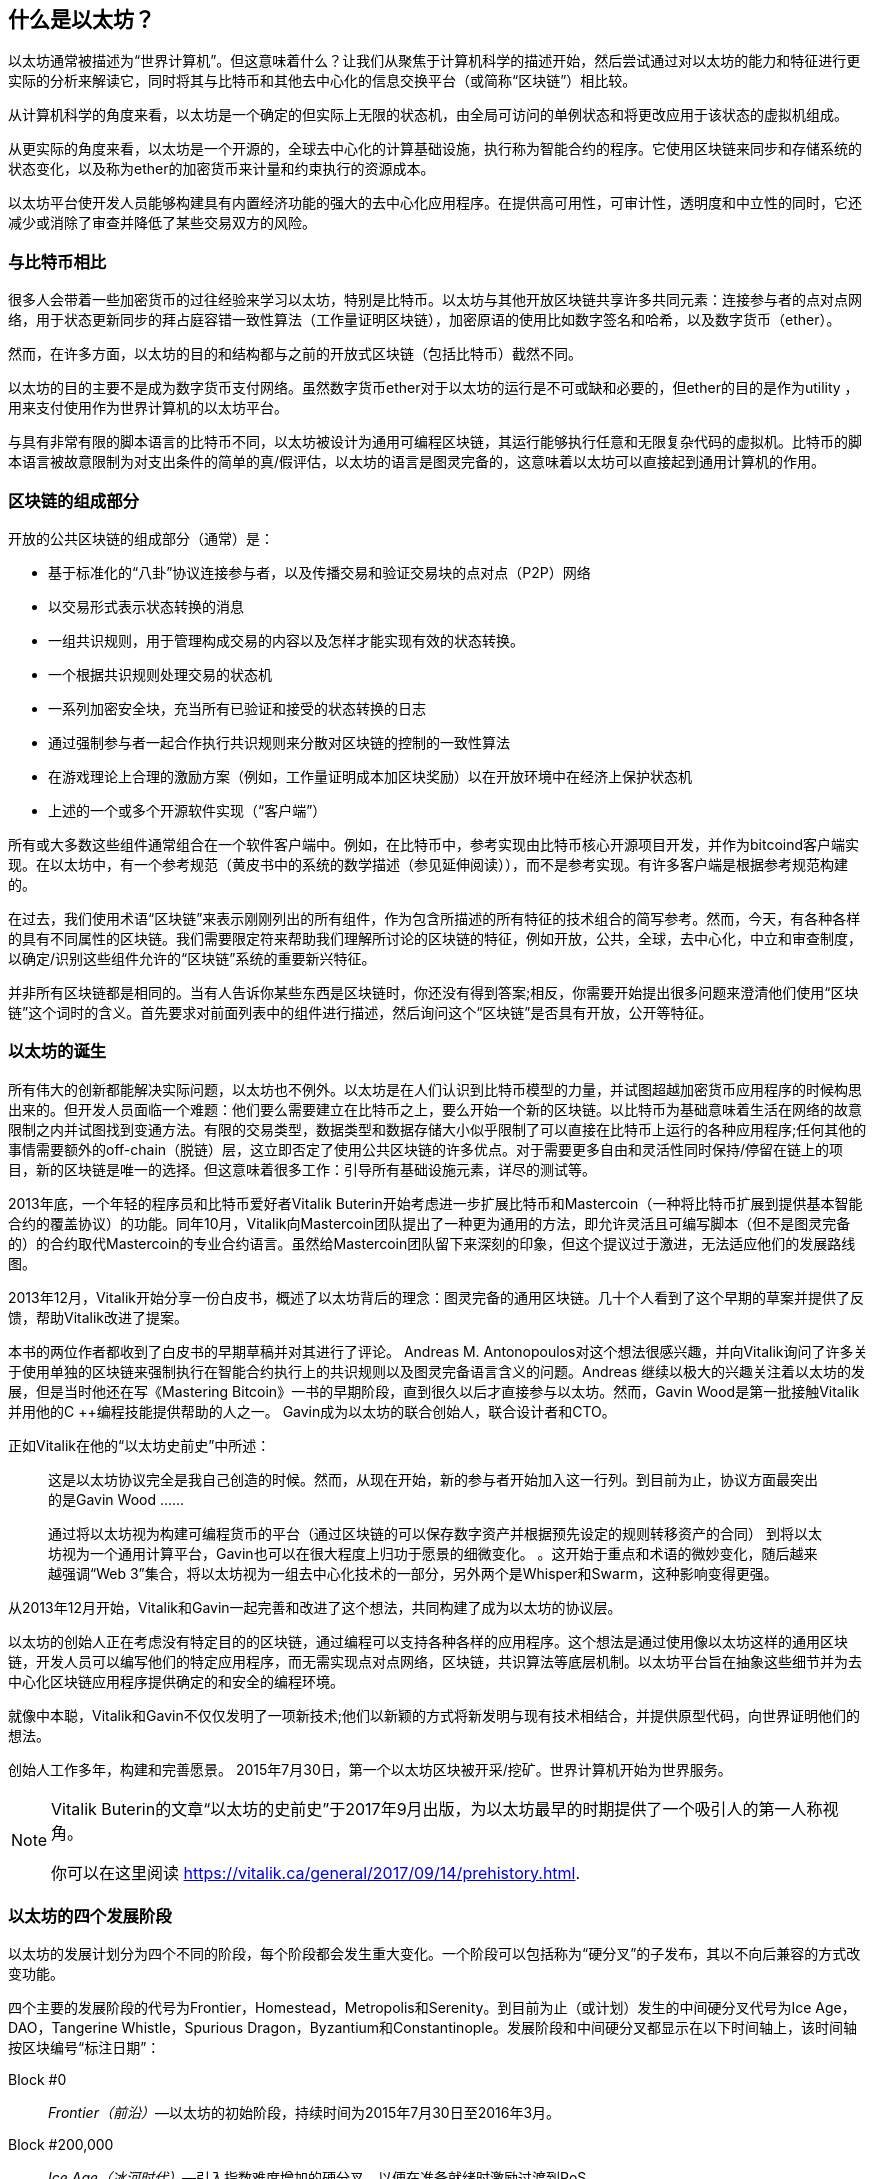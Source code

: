 [role="pagenumrestart"]
[[whatis_chapter]]
== 什么是以太坊？

以太坊通常被描述为“世界计算机”。但这意味着什么？让我们从聚焦于计算机科学的描述开始，然后尝试通过对以太坊的能力和特征进行更实际的分析来解读它，同时将其与比特币和其他去中心化的信息交换平台（或简称“区块链”）相比较。

从计算机科学的角度来看，以太坊是一个确定的但实际上无限的状态机，由全局可访问的单例状态和将更改应用于该状态的虚拟机组成。

从更实际的角度来看，以太坊是一个开源的，全球去中心化的计算基础设施，执行称为智能合约的程序。它使用区块链来同步和存储系统的状态变化，以及称为ether的加密货币来计量和约束执行的资源成本。

以太坊平台使开发人员能够构建具有内置经济功能的强大的去中心化应用程序。在提供高可用性，可审计性，透明度和中立性的同时，它还减少或消除了审查并降低了某些交易双方的风险。

[[bitcoin_comparison]]
=== 与比特币相比

很多人会带着一些加密货币的过往经验来学习以太坊，特别是比特币。以太坊与其他开放区块链共享许多共同元素：连接参与者的点对点网络，用于状态更新同步的拜占庭容错一致性算法（工作量证明区块链），加密原语的使用比如数字签名和哈希，以及数字货币（ether）。

然而，在许多方面，以太坊的目的和结构都与之前的开放式区块链（包括比特币）截然不同。

以太坊的目的主要不是成为数字货币支付网络。虽然数字货币ether对于以太坊的运行是不可或缺和必要的，但ether的目的是作为utility ，用来支付使用作为世界计算机的以太坊平台。

与具有非常有限的脚本语言的比特币不同，以太坊被设计为通用可编程区块链，其运行能够执行任意和无限复杂代码的虚拟机。比特币的脚本语言被故意限制为对支出条件的简单的真/假评估，以太坊的语言是图灵完备的，这意味着以太坊可以直接起到通用计算机的作用。

[[blockchain_components]]
=== 区块链的组成部分

开放的公共区块链的组成部分（通常）是：

* 基于标准化的“八卦”协议连接参与者，以及传播交易和验证交易块的点对点（P2P）网络
* 以交易形式表示状态转换的消息
* 一组共识规则，用于管理构成交易的内容以及怎样才能实现有效的状态转换。
* 一个根据共识规则处理交易的状态机
* 一系列加密安全块，充当所有已验证和接受的状态转换的日志
* 通过强制参与者一起合作执行共识规则来分散对区块链的控制的一致性算法
* 在游戏理论上合理的激励方案（例如，工作量证明成本加区块奖励）以在开放环境中在经济上保护状态机
* 上述的一个或多个开源软件实现（“客户端”）

所有或大多数这些组件通常组合在一个软件客户端中。例如，在比特币中，参考实现由比特币核心开源项目开发，并作为bitcoind客户端实现。在以太坊中，有一个参考规范（黄皮书中的系统的数学描述（参见延伸阅读）），而不是参考实现。有许多客户端是根据参考规范构建的。

在过去，我们使用术语“区块链”来表示刚刚列出的所有组件，作为包含所描述的所有特征的技术组合的简写参考。然而，今天，有各种各样的具有不同属性的区块链。我们需要限定符来帮助我们理解所讨论的区块链的特征，例如开放，公共，全球，去中心化，中立和审查制度，以确定/识别这些组件允许的“区块链”系统的重要新兴特征。

并非所有区块链都是相同的。当有人告诉你某些东西是区块链时，你还没有得到答案;相反，你需要开始提出很多问题来澄清他们使用“区块链”这个词时的含义。首先要求对前面列表中的组件进行描述，然后询问这个“区块链”是否具有开放，公开等特征。

[[ethereum_birth]]
=== 以太坊的诞生

所有伟大的创新都能解决实际问题，以太坊也不例外。以太坊是在人们认识到比特币模型的力量，并试图超越加密货币应用程序的时候构思出来的。但开发人员面临一个难题：他们要么需要建立在比特币之上，要么开始一个新的区块链。以比特币为基础意味着生活在网络的故意限制之内并试图找到变通方法。有限的交易类型，数据类型和数据存储大小似乎限制了可以直接在比特币上运行的各种应用程序;任何其他的事情需要额外的off-chain（脱链）层，这立即否定了使用公共区块链的许多优点。对于需要更多自由和灵活性同时保持/停留在链上的项目，新的区块链是唯一的选择。但这意味着很多工作：引导所有基础设施元素，详尽的测试等。

2013年底，一个年轻的程序员和比特币爱好者Vitalik Buterin开始考虑进一步扩展比特币和Mastercoin（一种将比特币扩展到提供基本智能合约的覆盖协议）的功能。同年10月，Vitalik向Mastercoin团队提出了一种更为通用的方法，即允许灵活且可编写脚本（但不是图灵完备的）的合约取代Mastercoin的专业合约语言。虽然给Mastercoin团队留下来深刻的印象，但这个提议过于激进，无法适应他们的发展路线图。

2013年12月，Vitalik开始分享一份白皮书，概述了以太坊背后的理念：图灵完备的通用区块链。几十个人看到了这个早期的草案并提供了反馈，帮助Vitalik改进了提案。

本书的两位作者都收到了白皮书的早期草稿并对其进行了评论。 Andreas M. Antonopoulos对这个想法很感兴趣，并向Vitalik询问了许多关于使用单独的区块链来强制执行在智能合约执行上的共识规则以及图灵完备语言含义的问题。Andreas 继续以极大的兴趣关注着以太坊的发展，但是当时他还在写《Mastering Bitcoin》一书的早期阶段，直到很久以后才直接参与以太坊。然而，Gavin Wood是第一批接触Vitalik并用他的C ++编程技能提供帮助的人之一。 Gavin成为以太坊的联合创始人，联合设计者和CTO。

正如Vitalik在他的“以太坊史前史”中所述：

____
这是以太坊协议完全是我自己创造的时候。然而，从现在开始，新的参与者开始加入这一行列。到目前为止，协议方面最突出的是Gavin Wood ......

通过将以太坊视为构建可编程货币的平台（通过区块链的可以保存数字资产并根据预先设定的规则转移资产的合同） 到将以太坊视为一个通用计算平台，Gavin也可以在很大程度上归功于愿景的细微变化。 。这开始于重点和术语的微妙变化，随后越来越强调“Web 3”集合，将以太坊视为一组去中心化技术的一部分，另外两个是Whisper和Swarm，这种影响变得更强。
____

从2013年12月开始，Vitalik和Gavin一起完善和改进了这个想法，共同构建了成为以太坊的协议层。

以太坊的创始人正在考虑没有特定目的的区块链，通过编程可以支持各种各样的应用程序。这个想法是通过使用像以太坊这样的通用区块链，开发人员可以编写他们的特定应用程序，而无需实现点对点网络，区块链，共识算法等底层机制。以太坊平台旨在抽象这些细节并为去中心化区块链应用程序提供确定的和安全的编程环境。

就像中本聪，Vitalik和Gavin不仅仅发明了一项新技术;他们以新颖的方式将新发明与现有技术相结合，并提供原型代码，向世界证明他们的想法。

创始人工作多年，构建和完善愿景。 2015年7月30日，第一个以太坊区块被开采/挖矿。世界计算机开始为世界服务。

[NOTE]
====
Vitalik Buterin的文章“以太坊的史前史”于2017年9月出版，为以太坊最早的时期提供了一个吸引人的第一人称视角。

你可以在这里阅读
https://vitalik.ca/general/2017/09/14/prehistory.html[].
====

[[development_stages]]
=== 以太坊的四个发展阶段

以太坊的发展计划分为四个不同的阶段，每个阶段都会发生重大变化。一个阶段可以包括称为“硬分叉”的子发布，其以不向后兼容的方式改变功能。

四个主要的发展阶段的代号为Frontier，Homestead，Metropolis和Serenity。到目前为止（或计划）发生的中间硬分叉代号为Ice Age，DAO，Tangerine Whistle，Spurious Dragon，Byzantium和Constantinople。发展阶段和中间硬分叉都显示在以下时间轴上，该时间轴按区块编号“标注日期”：


Block #0:: __Frontier（前沿）__&#x2014;以太坊的初始阶段，持续时间为2015年7月30日至2016年3月。

Block #200,000:: __Ice Age（冰河时代）__&#x2014;引入指数难度增加的硬分叉，以便在准备就绪时激励过渡到PoS。

Block #1,150,000:: __Homestead（家园）__&#x2014;以太坊的第二阶段，于2016年3月推出。

Block #1,192,000:: __DAO__&#x2014;一个硬分叉，用于赔偿被攻击的DAO合约的受害者，并导致以太坊和以太坊经典分裂成两个竞争系统。

Block #2,463,000:: __Tangerine Whistle__&#x2014;一个硬分叉，用于改变某些非常消耗I/O操作的gas计算，并清除利用这些操作的低gas成本的拒绝服务（DoS）攻击的累积状态。

Block #2,675,000:: __Spurious Dragon（虚假的龙）__&#x2014;一个硬分叉，用来解决更多的DoS攻击向量，以及另一个状态清除。另外，还有一种重放攻击保护机制。


Block #4,370,000:: __Metropolis Byzantium（大都会拜占庭）__&#x2014;Metropolis是以太坊的第三个阶段，目前正在撰写本书时，于2017年10月推出。Byzantium是Metropolis计划的两个硬分叉中的第一个。


在Byzantium之后，还有一个为Metropolis计划的硬分叉：Constantinople（君士坦丁堡）。Metropolis之后将是以太坊部署的最后阶段，代号为Serenity（平静）。


[[general_purpose_blockchain]]
=== 以太坊：通用区块链

最初的区块链，即比特币的区块链，跟踪比特币的单位状态及其所有权。您可以将比特币视为分布式共识状态机，其中交易引起全局状态转换，从而改变币的所有权。状态转换受到共识规则的约束，允许所有参与者在挖掘几个块之后（最终）收敛于系统的共同（共识）状态。

以太坊也是一个分布式状态机。但是，以太网不仅仅跟踪货币所有权状态，而是跟踪通用数据存储的状态转换，比如可以保存任何可表示为键值元组的数据的存储。键值数据存储保存任意值，每个值由某个键引用;例如，键“Book Title”引用的值“Mastering Ethereum”。在某些方面，这与大多数通用计算机使用的随机存取存储器（RAM）的数据存储模型具有相同的目的。以太坊拥有存储代码和数据的内存，并使用以太坊区块链来跟踪内存随时间的变化情况。与通用存储程序计算机一样，以太坊可以将代码加载到其状态机中并运行该代码，将结果状态更改存储在其区块链中。与大多数通用计算机存在的两个重要区别是，以太坊状态变化受共识规则的约束，并且状态是全球分布的。以太坊回答了这个问题：“假如我们可以跟踪任意状态并对状态机进行编程以创建一个在共识下运行的全球计算机，那会怎么样？”

[[ethereum_components]]
=== 以太坊的组件

在以太坊中，Components of a Blockchain中描述的区块链系统的组件更具体地说有：


点对点网络:: 以太坊在以太坊主网络上运行，可在TCP端口30303上寻址，并运行一个名为ÐΞVp2p的协议。

共识规则:: 以太坊的共识规则在参考规范黄皮书中定义（参见延伸阅读）。

交易:: 以太坊交易是包括（除了别的之外）发送者，接收者，价值和数据有效载荷的网络消息。

状态机:: 以太坊状态转换由以太坊虚拟机（EVM）处理，这是一个执行字节码（机器语言指令）的基于堆栈的虚拟机。被称为“智能合约”的EVM程序以高级语言（例如，Solidity）编写，并被编译为字节码以在EVM上执行。

数据结构:: 以太坊的状态以数据库（通常是Google的LevelDB）的形式存储在每个本地节点上，该数据库包含称为Merkle Patricia Tree的序列化哈希数据结构中的交易和系统状态。

共识算法:: 以太坊使用比特币的共识模型，中本共识，它使用顺序单一签名区块，由PoW加权重要性来确定最长链，从而确定当前状态。但是，有计划在不久的将来转向代号为Casper的PoS加权投票系统。

经济安全:: 以太坊目前使用一种名为Ethash的PoW算法，但最终将在未来的某个时刻转向PoS。

客户端:: 以太坊有几种可互操作的客户端软件实现，其中最突出的是Go-Ethereum（Geth）和Parity。

[[references]]
==== 延伸阅读

以下参考资料提供了有关此处提及的技术的其他信息：

* The Ethereum Yellow Paper:
https://ethereum.github.io/yellowpaper/paper.pdf

* The Beige Paper, a rewrite of the Yellow Paper for a broader audience in less formal language:
https://github.com/chronaeon/beigepaper

* ÐΞVp2p network protocol:
https://github.com/ethereum/wiki/wiki/%C3%90%CE%9EVp2p-Wire-Protocol

* Ethereum Virtual Machine list of resources:
https://github.com/ethereum/wiki/wiki/Ethereum-Virtual-Machine-(EVM)-Awesome-List

* LevelDB database (used most often to store the local copy of the blockchain):
http://leveldb.org

* Merkle Patricia trees:
https://github.com/ethereum/wiki/wiki/Patricia-Tree

* Ethash PoW algorithm:
https://github.com/ethereum/wiki/wiki/Ethash

* Casper PoS v1 Implementation Guide:
https://github.com/ethereum/research/wiki/Casper-Version-1-Implementation-Guide

* Go-Ethereum (Geth) client:
https://geth.ethereum.org/

* Parity Ethereum client:
https://parity.io/

[[turing_completeness]]
=== 以太坊和图灵完备性

一旦你开始阅读以太坊，你会立即遇到“图灵完备”这个词。他们说，以太坊与比特币不同，是图灵完备的。这到底是什么意思呢？

该术语指的是英国数学家阿兰·图灵，他被认为是计算机科学之父。 1936年，他创建了一个计算机的数学模型，该计算机由状态机组成，通过在顺序存储器上读取和写入符号来操纵符号（类似于无限长的纸带）。通过这种结构，图灵继续提供一个数学基础来回答（否定地）有关通用可计算性的问题，这意味着是否所有问题都是可解决的。他证明了存在一些无法计算的问题。具体来说，他证明了停止问题（无论是否有可能，给定一个任意程序及其输入，以确定程序是否最终会停止运行）是不可解决的。

阿兰·图灵进一步将一个系统定义为图灵完备的，如果它可以用于模拟任何图灵机。这种系统被称为通用图灵机（UTM）。

以太坊能够在称为以太坊虚拟机的状态机中执行存储程序，同时向内存读取和写入数据，使其成为一个图灵完备系统，因此是一个UTM。规定有限存储器的限制下，以太坊可以计算任何可以由任何图灵机计算的算法。

以太坊的突破性创新是将存储程序计算机的通用计算架构与去中心化的区块链相结合，从而创建分布式单状态（单例）世界计算机。以太坊程序在任何地方运行，“无处不在”，但却产生了一个由共识规则保护的共同状态。


[[turing_completeness_feature]]
==== 作为一个“特征”的图灵完备性

听到以太坊是图灵完备的，你可能会得出结论，这是一个在图灵不完备的系统中某种程度上缺乏的特征。相反，它恰恰相反。图灵完备性很容易实现;事实上，已知的最简单的图灵完备状态机有4个状态并使用6个符号，状态定义只有22个指令长。实际上，有时系统被发现是“意外的图灵完备”。可在此处找到此类系统的有趣参考：http://beza1e1.tuxen.de/articles/accidentally_turing_complete.html

但是，图灵完备性是非常危险的，特别是在公共区块链等开放式访问系统中，这是因为我们之前提到的停止问题。例如，现代打印机是图灵完备的，可以打印给定文件，将它们发送到冻结状态。以太坊是图灵完备的事实意味着任何复杂程序都可以由以太坊计算。但这种灵活性带来了一些棘手的安全和资源管理问题。无响应的打印机可以关闭并再次打开。而这在一个公共区块链是不可能的。

[[turing_completeness_implications]]
==== 图灵完备性的含义

图灵证明了你无法通过在计算机上模拟程序来预测程序是否会终止。简单来说，我们无法在不运行程序的情况下预测程序的路径。图灵完备系统可以在“无限循环”中运行，这是一个术语（过度简化）用于描述不终止的程序。创建一个运行永不结束的循环的程序是很简单的。但是由于起始条件和代码之间的复杂交互，无意中永不停止的循环可以在没有警告的情况下出现。在以太坊中，这提出了一个挑战：每个参与节点（客户端）必须验证每笔交易，这些交易运行它调用的任何智能合约。但正如图灵所证明的那样，如果不实际运行（可能永远运行），以太坊无法预测智能合约是否将终止，或者它将运行多长时间。无论是偶然还是故意，都可以创建一个智能合约，使其在节点尝试验证时永远运行。这实际上是一种DoS攻击。当然，在一个需要一毫秒验证的程序和一个永远运行的程序之间是一系列令人讨厌的，占用资源的，内存膨胀的，CPU过热的程序，它们只会浪费资源。在世界计算机中，一个滥用资源的程序会滥用世界的资源。如果无法预先预测资源使用情况，以太坊如何限制一个智能合约使用的资源？

为了应对这一挑战，以太坊引入了一种称为gas的计量机制。当EVM执行智能合约时，它会仔细考虑每条指令（计算，数据访问等）。每个指令具有以gas为单位的预定成本。当交易触发智能合约的执行时，它必须包含一定数量的gas，用于设定运行智能合约可以消耗的资源的上限。如果计算消耗的gas量超过交易中可用的gas，则EVM将终止执行。gas是以太坊用来允许图灵完备计算，同时限制任何程序可以消耗的资源的机制。

接下来的问题是，“如何在以太坊世界计算机上用gas来支付计算费用？”你不会在任何交易所找到gas。它只能作为一笔交易的一部分购买，并且只能用ether购买。ether需要与交易一起发送，并且需要明确指定购买的gas，以及可接受的gas价格。就像在加油站一样，gas的价格也不固定。为交易购买gas，执行计算，并将任何未使用的gas退还给交易的发送方。

[[DApp]]
=== 从通用区块链到去中心化应用（DApps）

以太坊是作为一种创建通用区块链的方法开始的，该区块链可以被编程用于各种用途。但很快，以太坊的愿景扩展到成为DApps编程的平台。 DApps代表了比智能合约更广泛的视角。 DApp至少是一个智能合约和一个Web用户界面。更广泛地说，DApp是一个基于开放的，去中心化的，点对点的基础设施服务构建的Web应用程序。

一个DApp至少由以下组成：

- 区块链上的智能合约
- 一个Web前端用户界面

此外，许多DApps还包括其他的去中心化组件，例如：

- 一个去中心化（P2P）的存储协议和平台
- 一个去中心化（P2P）的消息传递协议和平台

[TIP]
====
你可能会看到DApp被拼写为ÐApps。 Ð字符是拉丁字符，称为“ETH”，暗指以太坊。要显示此字符，请使用Unicode代码点0xD0，或者必要时使用HTML字符实体eth（或十进制实体＃208）。
====

[[evolving_WWW]]
=== 第三代互联网

2004年，“Web 2.0”这个术语引起了人们的关注，描述了面向用户生成的内容，响应式接口和交互性的Web的演进。 Web 2.0不是一个技术规范，而是一个描述Web应用程序新焦点的术语。

DApps的概念旨在将万维网带入其下一个自然进化的阶段，将使用点对点协议的去中心化引入Web应用程序的各个方面。用于描述这种演进的术语是web3，意思是web的第三个“版本”。 Web3首先由Gavin Wood提出，代表了Web应用程序的新愿景和重点：从集中所有和管理的应用程序到基于去中心化协议的应用程序。

在后面的章节中，我们将探索以太坊web3.js JavaScript库，它作为纽带将浏览器中运行的JavaScript应用程序与以太坊区块链联系起来。 web3.js库还包括一个名为Swarm的P2P存储网络接口和一个名为Whisper的P2P消息服务。通过在Web浏览器中运行的JavaScript库中包含这三个组件，开发人员可以使用完整的应用程序开发套件来构建web3 DApp。

[[development_culture]]
=== 以太坊的开发文化

到目前为止，我们已经讨论过以太坊的目标和技术与之前的其他区块链（如比特币）的区别。以太坊也有着截然不同的开发文化。

在比特币中，开发遵循保守原则：所有变更都经过仔细研究，以确保没有任何现有系统被破坏。在大多数情况下，只有在向后兼容时才会实施更改。允许现有客户选择加入，但如果他们决定不升级，则会继续运营。

相比之下，在以太坊，社区的开发文化关注的是未来而非过去。 （并非完全严肃）的口头禅是“快速行动并打破局面”。如果需要进行更改，则会实施更改，即使这意味着使先前的假设无效，破坏兼容性或强制客户端更新。以太坊的开发文化的特点是快速创新，快速发展，并愿意部署前瞻性的改进，即使这是以牺牲一些向后兼容性为代价的。

作为开发人员，这对你意味着你必须保持灵活性并准备好重建你的基础架构，因为一些基本假设会发生变化。以太坊开发人员面临的一大挑战是将代码部署到不可变系统与仍在进化的开发平台之间固有的矛盾。你不能简单地“升级”智能合约。您必须准备好部署新的智能合约，迁移用户，应用程序和资金，然后重新开始。

具有讽刺意味的是，这也意味着构建具有更多自主权和更少集中控制的系统的目标仍未完全实现。自主权和去中心化要求的平台稳定性比你未来几年内可能在以太坊中获得的稳定性更高。为了“进化”平台，你必须准备好废弃并重新启动智能合约，这意味着你必须对它们保持一定程度的控制。

但是，从积极的方面来看，以太坊正在快速前进。 发生"bike-shedding"（花费不成比例的时间和精力在一个无关紧要或不重要的细节上）的机会很少，bike-shedding意味着通过争论一些细节，例如如何在核电站后面建造自行车棚来阻止发展。如果你开始bike-shedding，你可能会突然发现，当你分心的时候，开发团队的其他人改变了计划并放弃了自行车而转向了自主气垫船。

最终，以太坊平台的开发将变慢，其接口将变得固定。但与此同时，创新是驱动原则。你最好跟上，因为没有人会为你减速。

[[why_learn]]
=== 为什么学习以太坊？

区块链的学习曲线非常陡峭，因为它们将多个学科组合成一个领域：编程，信息安全，密码学，经济学，分布式系统，点对点网络等。以太坊使这一学习曲线不那么陡峭，所以你可以快速入门。但是，在一个看似简单的环境表面之下还有更多。当你学习并开始更深入地思考时，总会有另一层复杂性和奇迹。

以太坊是学习区块链的绝佳平台，它正在建立一个庞大的开发者社区，比任何其他区块链平台都要快。最重要的是，以太坊开发者的区块链，为开发者构建，被开发者构建。熟悉JavaScript应用程序的开发人员可以进入以太坊并开始非常快速地生成可以工作的代码。在以太坊生命的最初几年，通常会看到T恤宣布你可以用五行代码创建一个通证。当然，这是一把双刃剑。编写代码很容易，但编写好的和安全的代码非常困难。

[[teaching_objectives]]
=== 本书将教你什么

这本书深入以太坊并检查每个组件。你将从一个简单的交易开始，剖析它的工作原理，建立一个简单的合约，优化它，并跟随它开启以太坊系统的旅程。

你不仅将学习如何使用以太坊 - 它是如何工作的 - 而且还将学习它为何如此设计。你将能够理解每个部分的工作原理，以及它们如何组合在一起以及为什么。
